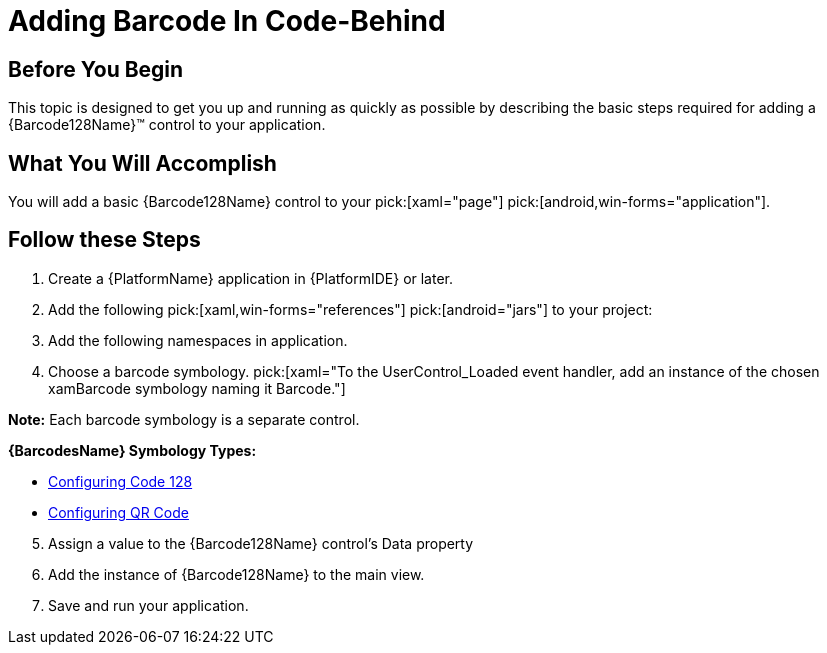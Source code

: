 ﻿////
|metadata|
{
    "name": "xambarcode-adding-barcode-in-code-behind",
    "controlName": ["{BarcodesName}"],
    "tags": [],
    "guid": "c9440732-d400-48ca-b652-e73ded16274f",
    "buildFlags": [],
    "createdOn": "2015-09-23T20:39:17.4464668Z"
}
|metadata|
////

= Adding Barcode In Code-Behind

== Before You Begin

This topic is designed to get you up and running as quickly as possible by describing the basic steps required for adding a {Barcode128Name}™ control to your application.

== What You Will Accomplish

You will add a basic {Barcode128Name} control to your  pick:[xaml="page"]  pick:[android,win-forms="application"].

== Follow these Steps

[start=1]
. Create a {PlatformName} application in {PlatformIDE} or later.
[start=2]
. Add the following  pick:[xaml,win-forms="references"]  pick:[android="jars"]  to your project:

ifdef::wpf,win-universal[]

** {ApiPlatform}v{ProductVersion}.dll
** {ApiPlatform}DataVisualization.v{ProductVersion}.dll
** {ApiPlatform}Controls.Barcodes.v{ProductVersion}.dll
** {ApiPlatform}Encoding.v{ProductVersion}.dll (only for QR Code)

endif::wpf,win-universal[]
 
ifdef::xamarin[]

In shared project:

** {ApiPlatform}dll
** {ApiPlatform}Controls.Barcodes.dll

In Android project:

** {ApiPlatform}Android.dll
** {ApiPlatform}Controls.Barcodes.Android.dll

In iOS project:

** {ApiPlatform}iOS.dll
** {ApiPlatform}Controls.Barcodes.iOS.dll

endif::xamarin[]

ifdef::android[]
** Infragistics.Barcode jar
** Infragistics.DV.Shared.jar
** Infragistics.UI.jar

endif::android[]

ifdef::win-forms[]
** Infragistics4.Win.DataVisualization.Barcode
** Infragistics4.Win.DataVisualization.Shared
** Infragistics4.Win.Portable.Core

endif::win-forms[]

[start=3]
. Add the following namespaces in application.

ifdef::xaml[]
 

*In Visual Basic:*

----
Imports Infragistics.Controls.Barcodes
----

*In C#:*

----
using Infragistics.Controls.Barcodes;
----

endif::xaml[]

ifdef::win-forms[]

*In Visual Basic:*

----
Imports Infragistics.Win.DataVisualization
----

*In C#:*

----
using Infragistics.Win.DataVisualization;
----

endif::win-forms[]

ifdef::android[]

*In Java:*

----
import com.infragistics.controls.Code128BarcodeView;
import com.infragistics.controls.QRCodeBarcodeView;
----

endif::android[]

[start=4]
. Choose a barcode symbology.  pick:[xaml="To the UserControl_Loaded event handler, add an instance of the chosen xamBarcode symbology naming it Barcode."] 

*Note:* Each barcode symbology is a separate control.

*{BarcodesName} Symbology Types:*

* link:xambarcode-configuring-code128.html[Configuring Code 128]
* link:xambarcode-configuring-qr-code.html[Configuring QR Code]


ifdef::wpf[]
* link:xambarcode-xamcode39barcode.html[Code 39]
* link:xambarcode-xameanupcbarcode.html[Ean/Upc]
* link:xambarcode-xaminterleaved2of5barcode.html[Interleaved 2 Of 5]
* link:xambarcode-xamgs1databarbarcode.html[GS1 DataBar]
* link:xambarcode-xamintelligentmailbarcode.html[Intelligent Mail]
* link:xambarcode-xamroyalmailbarcode.html[Royal Mail]
* link:xambarcode-xampdf417barcode.html[PDF 417]
* link:xambarcode-xammaxicodebarcode.html[Maxi Code]
endif::wpf[]

ifdef::xaml,win-forms[]
  
*In Visual Basic:*

----
Dim Barcode As New {Barcode128Name}()
----

*In C#:*

----
var Barcode = new {Barcode128Name}();
----

endif::xaml,win-forms[]

  
ifdef::android[]

*In Java:*

----
{Barcode128Name} Barcode = new {Barcode128Name}();
----

endif::android[]

[start=5]
. Assign a value to the {Barcode128Name} control’s Data property

ifdef::xaml,win-forms[]
 
*In Visual Basic:*

----
Barcode.Data = "Code128"
----

*In C#:*

----
Barcode.Data = "Code128";
----

endif::xaml,win-forms[]

ifdef::android[]

*In Java:*

----
Barcode.setData("Code128");
----

endif::android[]
 
[start=6]
. Add the instance of {Barcode128Name} to the main view.

ifdef::xaml[]

*In Visual Basic:*

----
Me.LayoutRoot.Children.Add(Barcode)
----

*In C#:*

----
this.LayoutRoot.Children.Add(Barcode);
----

endif::xaml[]


ifdef::win-forms[]

*In Visual Basic:*

----
this.Controls.Add(Barcode)
----

*In C#:*

----
this.Controls.Add(Barcode);
----

endif::win-forms[]

ifdef::android[]

*In Java:*

----
sampleContainer.addView(Barcode);
----

endif::android[]


[start=7]
. Save and run your application.

ifdef::xaml[]

image::images/xamBarcode_Adding_Code128_01.png[]

endif::xaml[]